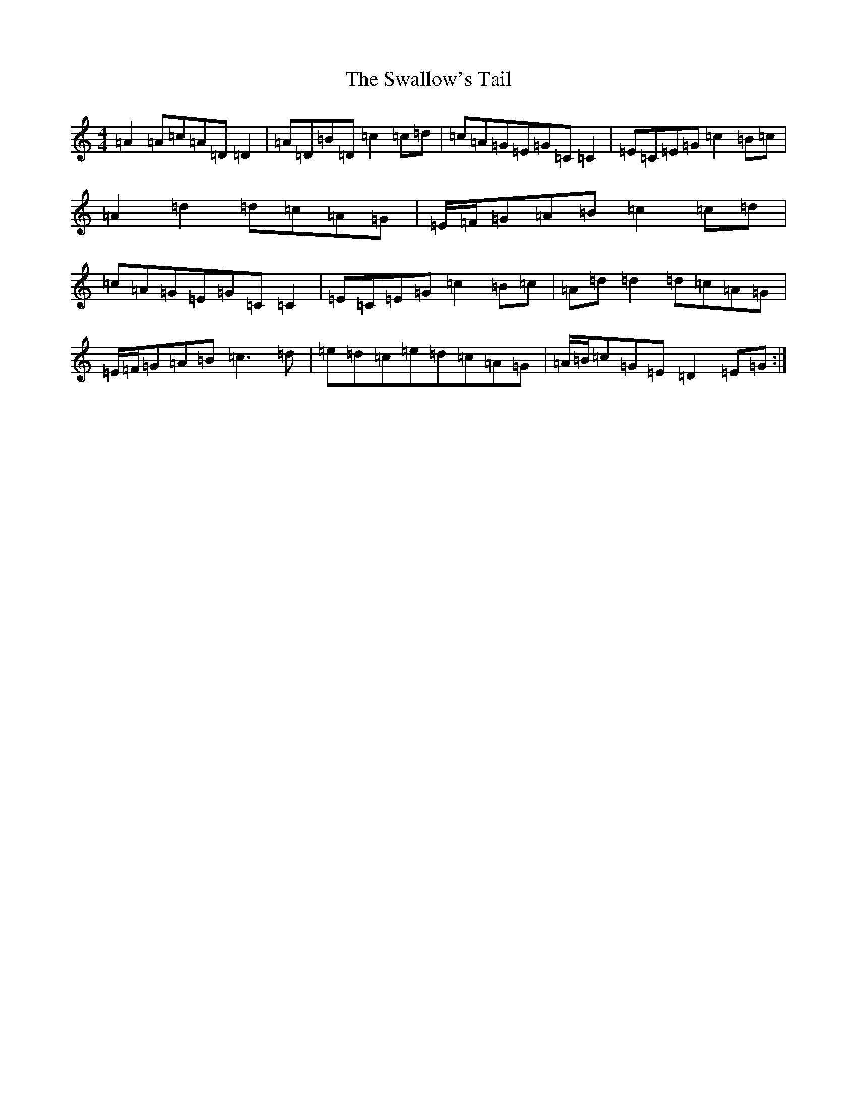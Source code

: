 X: 20477
T: Swallow's Tail, The
S: https://thesession.org/tunes/105#setting12669
Z: G Major
R: reel
M: 4/4
L: 1/8
K: C Major
=A2=A=c=A=D=D2|=A=D=B=D=c2=c=d|=c=A=G=E=G=C=C2|=E=C=E=G=c2=B=c|=A2=d2=d=c=A=G|=E/2=F/2=G=A=B=c2=c=d|=c=A=G=E=G=C=C2|=E=C=E=G=c2=B=c|=A=d=d2=d=c=A=G|=E/2=F/2=G=A=B=c3=d|=e=d=c=e=d=c=A=G|=A/2=B/2=c=G=E=D2=E=G:|